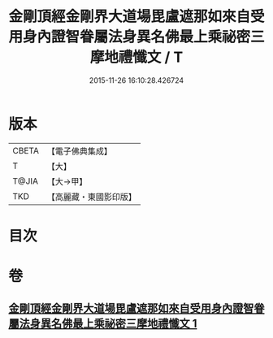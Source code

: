#+TITLE: 金剛頂經金剛界大道場毘盧遮那如來自受用身內證智眷屬法身異名佛最上乘祕密三摩地禮懺文 / T
#+DATE: 2015-11-26 16:10:28.426724
* 版本
 |     CBETA|【電子佛典集成】|
 |         T|【大】     |
 |     T@JIA|【大→甲】   |
 |       TKD|【高麗藏・東國影印版】|

* 目次
* 卷
** [[file:KR6j0045_001.txt][金剛頂經金剛界大道場毘盧遮那如來自受用身內證智眷屬法身異名佛最上乘祕密三摩地禮懺文 1]]
